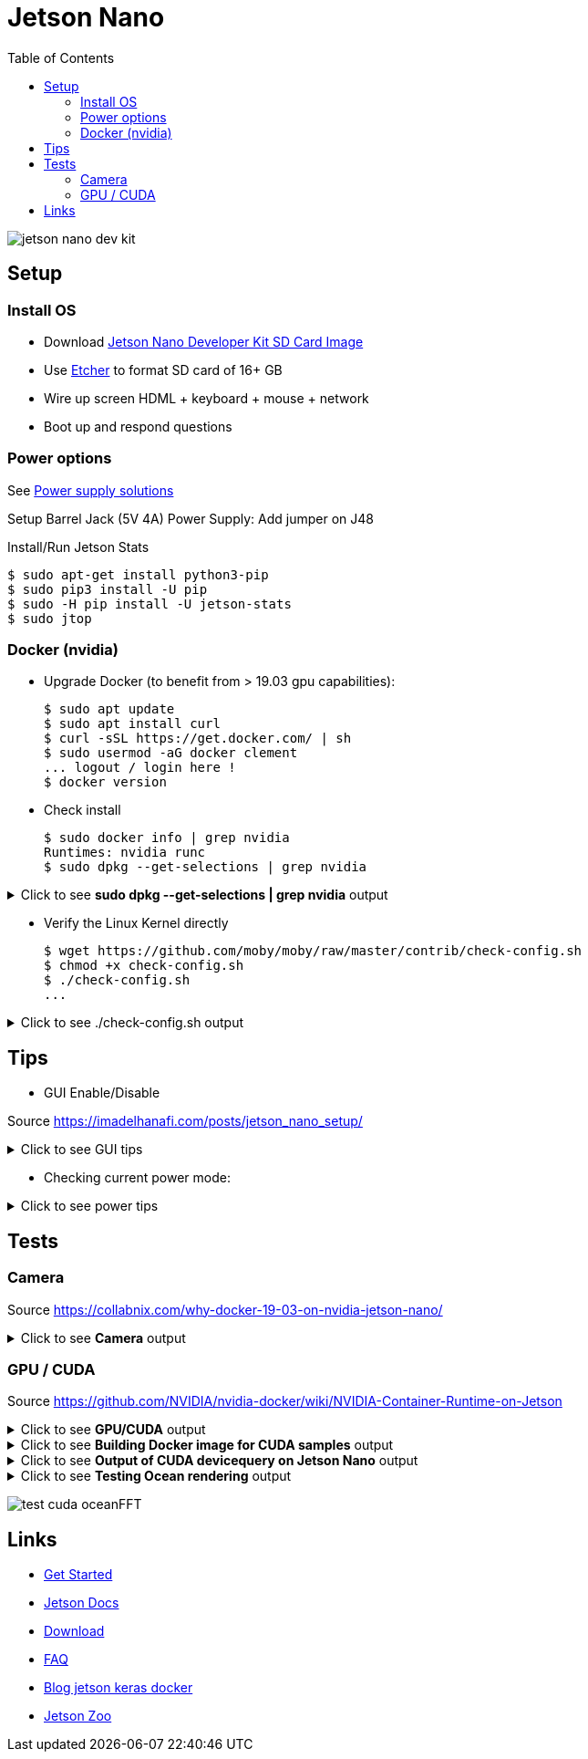 :toc:

= Jetson Nano

image:jetson-nano-dev-kit.png[]

== Setup

=== Install OS

* Download link:https://developer.nvidia.com/jetson-nano-sd-card-image-r322[Jetson Nano Developer Kit SD Card Image]
* Use link:https://www.balena.io/etcher[Etcher] to format SD card of 16+ GB
* Wire up screen HDML + keyboard + mouse + network
* Boot up and respond questions

=== Power options

See link:https://desertbot.io/blog/jetson-nano-power-supply-barrel-vs-micro-usb[Power supply solutions]

Setup Barrel Jack (5V 4A) Power Supply: Add jumper on J48
  
Install/Run Jetson Stats

  $ sudo apt-get install python3-pip
  $ sudo pip3 install -U pip
  $ sudo -H pip install -U jetson-stats
  $ sudo jtop

=== Docker (nvidia)

* Upgrade Docker (to benefit from > 19.03 gpu capabilities):

  $ sudo apt update
  $ sudo apt install curl
  $ curl -sSL https://get.docker.com/ | sh
  $ sudo usermod -aG docker clement
  ... logout / login here !
  $ docker version
  
//* Install Docker Compose
//  $ sudo apt update
//  $ sudo apt install -y python3-pip libffi-dev python3-openssl
//  $ sudo pip3 install docker-compose
//  $ docker-compose version

* Check install

  $ sudo docker info | grep nvidia
  Runtimes: nvidia runc
  $ sudo dpkg --get-selections | grep nvidia

.Click to see *sudo dpkg --get-selections | grep nvidia* output
[%collapsible]
====
[source,sh]
----
$ sudo dpkg --get-selections | grep nvidia
libnvidia-container-tools			install
libnvidia-container0:arm64			install
nvidia-container-csv-cuda			install
nvidia-container-csv-cudnn			install
nvidia-container-csv-tensorrt			install
nvidia-container-csv-visionworks		install
nvidia-container-runtime			install
nvidia-container-toolkit			install
nvidia-docker2					install
nvidia-jetpack					install
nvidia-l4t-3d-core				install
nvidia-l4t-apt-source				install
nvidia-l4t-bootloader				install
nvidia-l4t-camera				install
nvidia-l4t-ccp-t210ref				install
nvidia-l4t-configs				install
nvidia-l4t-core					install
nvidia-l4t-cuda					install
nvidia-l4t-firmware				install
nvidia-l4t-graphics-demos			install
nvidia-l4t-gstreamer				install
nvidia-l4t-init					install
nvidia-l4t-initrd				install
nvidia-l4t-jetson-io				install
nvidia-l4t-jetson-multimedia-api		install
nvidia-l4t-kernel				install
nvidia-l4t-kernel-dtbs				install
nvidia-l4t-kernel-headers			install
nvidia-l4t-multimedia				install
nvidia-l4t-multimedia-utils			install
nvidia-l4t-oem-config				install
nvidia-l4t-tools				install
nvidia-l4t-wayland				install
nvidia-l4t-weston				install
nvidia-l4t-x11					install
nvidia-l4t-xusb-firmware			install
----
====

* Verify the Linux Kernel directly

  $ wget https://github.com/moby/moby/raw/master/contrib/check-config.sh
  $ chmod +x check-config.sh
  $ ./check-config.sh
  ...

.Click to see ./check-config.sh output
[%collapsible]
====
[source,sh]
----
$ ./check-config.sh
info: reading kernel config from /proc/config.gz ...

Generally Necessary:
- cgroup hierarchy: properly mounted [/sys/fs/cgroup]
- CONFIG_NAMESPACES: enabled
- CONFIG_NET_NS: enabled
- CONFIG_PID_NS: enabled
- CONFIG_IPC_NS: enabled
- CONFIG_UTS_NS: enabled
- CONFIG_CGROUPS: enabled
- CONFIG_CGROUP_CPUACCT: enabled
- CONFIG_CGROUP_DEVICE: enabled
- CONFIG_CGROUP_FREEZER: enabled
- CONFIG_CGROUP_SCHED: enabled
- CONFIG_CPUSETS: enabled
- CONFIG_MEMCG: enabled
- CONFIG_KEYS: enabled
- CONFIG_VETH: enabled (as module)
- CONFIG_BRIDGE: enabled
- CONFIG_BRIDGE_NETFILTER: enabled (as module)
- CONFIG_NF_NAT_IPV4: enabled (as module)
- CONFIG_IP_NF_FILTER: enabled (as module)
- CONFIG_IP_NF_TARGET_MASQUERADE: enabled (as module)
- CONFIG_NETFILTER_XT_MATCH_ADDRTYPE: enabled (as module)
- CONFIG_NETFILTER_XT_MATCH_CONNTRACK: enabled (as module)
- CONFIG_NETFILTER_XT_MATCH_IPVS: enabled (as module)
- CONFIG_IP_NF_NAT: enabled (as module)
- CONFIG_NF_NAT: enabled (as module)
- CONFIG_NF_NAT_NEEDED: enabled
- CONFIG_POSIX_MQUEUE: enabled

Optional Features:
- CONFIG_USER_NS: enabled
- CONFIG_SECCOMP: enabled
- CONFIG_CGROUP_PIDS: enabled
- CONFIG_MEMCG_SWAP: enabled
- CONFIG_MEMCG_SWAP_ENABLED: enabled
    (cgroup swap accounting is currently enabled)
- CONFIG_BLK_CGROUP: enabled
- CONFIG_BLK_DEV_THROTTLING: enabled
- CONFIG_IOSCHED_CFQ: enabled
- CONFIG_CFQ_GROUP_IOSCHED: missing
- CONFIG_CGROUP_PERF: enabled
- CONFIG_CGROUP_HUGETLB: enabled
- CONFIG_NET_CLS_CGROUP: enabled
- CONFIG_CGROUP_NET_PRIO: enabled
- CONFIG_CFS_BANDWIDTH: enabled
- CONFIG_FAIR_GROUP_SCHED: enabled
- CONFIG_RT_GROUP_SCHED: enabled
- CONFIG_IP_NF_TARGET_REDIRECT: enabled (as module)
- CONFIG_IP_VS: enabled (as module)
- CONFIG_IP_VS_NFCT: enabled
- CONFIG_IP_VS_PROTO_TCP: enabled
- CONFIG_IP_VS_PROTO_UDP: enabled
- CONFIG_IP_VS_RR: enabled (as module)
- CONFIG_EXT4_FS: enabled
- CONFIG_EXT4_FS_POSIX_ACL: enabled
- CONFIG_EXT4_FS_SECURITY: enabled
- Network Drivers:
  - "overlay":
    - CONFIG_VXLAN: enabled
    - CONFIG_BRIDGE_VLAN_FILTERING: enabled
      Optional (for encrypted networks):
      - CONFIG_CRYPTO: enabled
      - CONFIG_CRYPTO_AEAD: enabled
      - CONFIG_CRYPTO_GCM: enabled
      - CONFIG_CRYPTO_SEQIV: enabled
      - CONFIG_CRYPTO_GHASH: enabled
      - CONFIG_XFRM: enabled
      - CONFIG_XFRM_USER: enabled
      - CONFIG_XFRM_ALGO: enabled
      - CONFIG_INET_ESP: enabled (as module)
      - CONFIG_INET_XFRM_MODE_TRANSPORT: enabled
  - "ipvlan":
    - CONFIG_IPVLAN: enabled
  - "macvlan":
    - CONFIG_MACVLAN: enabled (as module)
    - CONFIG_DUMMY: enabled
  - "ftp,tftp client in container":
    - CONFIG_NF_NAT_FTP: enabled (as module)
    - CONFIG_NF_CONNTRACK_FTP: enabled (as module)
    - CONFIG_NF_NAT_TFTP: enabled (as module)
    - CONFIG_NF_CONNTRACK_TFTP: enabled (as module)
- Storage Drivers:
  - "aufs":
    - CONFIG_AUFS_FS: missing
  - "btrfs":
    - CONFIG_BTRFS_FS: enabled (as module)
    - CONFIG_BTRFS_FS_POSIX_ACL: enabled
  - "devicemapper":
    - CONFIG_BLK_DEV_DM: enabled
    - CONFIG_DM_THIN_PROVISIONING: missing
  - "overlay":
    - CONFIG_OVERLAY_FS: enabled (as module)
  - "zfs":
    - /dev/zfs: missing
    - zfs command: missing
    - zpool command: missing

Limits:
- /proc/sys/kernel/keys/root_maxkeys: 1000000
----
====

== Tips

* GUI Enable/Disable

Source link:https://imadelhanafi.com/posts/jetson_nano_setup/[]

.Click to see GUI tips
[%collapsible]
====
[source,sh]
----
# disable GUI on boot
# After applying this command, the next time you reboot it will be on terminal mode
sudo systemctl set-default multi-user.target

# To enable GUI again
sudo systemctl set-default graphical.target

# To start GUI session on a system in terminal mode
sudo systemctl start gdm3.service
----
====

* Checking current power mode:

.Click to see power tips
[%collapsible]
====
[source,sh]
----
  $ sudo nvpmodel -q
  NVPM WARN: fan mode is not set!
  NV Power Mode: 5W
  1

Set 5W / 10W mode (respectively):

  $ sudo nvpmodel -m 1 
  or
  $ sudo nvpmodel -m 0
----
====

== Tests

=== Camera

Source link:https://collabnix.com/why-docker-19-03-on-nvidia-jetson-nano/[]

.Click to see *Camera* output
[%collapsible]
====
[source,sh]
----
  $ git clone https://github.com/ajeetraina/docker-cctv-raspbian
  $ cd docker-cctv-raspbian/
  ... plug USB cam
  $ docker build -t collabnix/docker-cctv-raspbi .
  $ sh run.sh 
  $ docker ps -a
  ... move the cam => some files should be created under videos folder
----
====

=== GPU / CUDA

Source link:https://github.com/NVIDIA/nvidia-docker/wiki/NVIDIA-Container-Runtime-on-Jetson[]

.Click to see *GPU/CUDA* output
[%collapsible]
====
[source,sh]
----
# Allow containers to communicate with Xorg
$ sudo xhost +si:localuser:root
$ sudo docker run --runtime nvidia --network host -it -e DISPLAY=$DISPLAY -v /tmp/.X11-unix/:/tmp/.X11-unix nvcr.io/nvidia/l4t-base:r32.3.1

root@nano:/# apt-get update && apt-get install -y --no-install-recommends make g++
root@nano:/# cp -r /usr/local/cuda/samples /tmp
root@nano:/# cd /tmp/samples/5_Simulations/nbody
root@nano:/# make
root@nano:/# ./nbody
----
====

.Click to see *Building Docker image for CUDA samples* output
[%collapsible]
====
[source,sh]
----
$ mkdir /tmp/docker-build && cd /tmp/docker-build
$ cp -r /usr/local/cuda/samples/ ./
$ tee ./Dockerfile <<EOF
FROM nvcr.io/nvidia/l4t-base:r32.3.1

RUN apt-get update && apt-get install -y --no-install-recommends make g++
COPY ./samples /tmp/samples

WORKDIR /tmp/samples/1_Utilities/deviceQuery
RUN make clean && make

CMD ["./deviceQuery"]
EOF

$ sudo docker build -t devicequery .
----
====

.Click to see *Output of CUDA devicequery on Jetson Nano* output
[%collapsible]
====
[source,sh]
----
$ sudo docker run -it --runtime nvidia devicequery
./deviceQuery Starting...

 CUDA Device Query (Runtime API) version (CUDART static linking)

Detected 1 CUDA Capable device(s)

Device 0: "NVIDIA Tegra X1"
  CUDA Driver Version / Runtime Version          10.0 / 10.0
  CUDA Capability Major/Minor version number:    5.3
  Total amount of global memory:                 3956 MBytes (4148523008 bytes)
  ( 1) Multiprocessors, (128) CUDA Cores/MP:     128 CUDA Cores
  GPU Max Clock rate:                            922 MHz (0.92 GHz)
  Memory Clock rate:                             1600 Mhz
  Memory Bus Width:                              64-bit
  L2 Cache Size:                                 262144 bytes
  Maximum Texture Dimension Size (x,y,z)         1D=(65536), 2D=(65536, 65536), 3D=(4096, 4096, 4096)
  Maximum Layered 1D Texture Size, (num) layers  1D=(16384), 2048 layers
  Maximum Layered 2D Texture Size, (num) layers  2D=(16384, 16384), 2048 layers
  Total amount of constant memory:               65536 bytes
  Total amount of shared memory per block:       49152 bytes
  Total number of registers available per block: 32768
  Warp size:                                     32
  Maximum number of threads per multiprocessor:  2048
  Maximum number of threads per block:           1024
  Max dimension size of a thread block (x,y,z): (1024, 1024, 64)
  Max dimension size of a grid size    (x,y,z): (2147483647, 65535, 65535)
  Maximum memory pitch:                          2147483647 bytes
  Texture alignment:                             512 bytes
  Concurrent copy and kernel execution:          Yes with 1 copy engine(s)
  Run time limit on kernels:                     Yes
  Integrated GPU sharing Host Memory:            Yes
  Support host page-locked memory mapping:       Yes
  Alignment requirement for Surfaces:            Yes
  Device has ECC support:                        Disabled
  Device supports Unified Addressing (UVA):      Yes
  Device supports Compute Preemption:            No
  Supports Cooperative Kernel Launch:            No
  Supports MultiDevice Co-op Kernel Launch:      No
  Device PCI Domain ID / Bus ID / location ID:   0 / 0 / 0
  Compute Mode:
     < Default (multiple host threads can use ::cudaSetDevice() with device simultaneously) >

deviceQuery, CUDA Driver = CUDART, CUDA Driver Version = 10.0, CUDA Runtime Version = 10.0, NumDevs = 1
Result = PASS
----
====

.Click to see *Testing Ocean rendering* output
[%collapsible]
====
[source,sh]
----
$ sudo docker run --runtime nvidia --network host -it -e DISPLAY=$DISPLAY -v /tmp/.X11-unix/:/tmp/.X11-unix nvcr.io/nvidia/l4t-base:r32.3.1
$ cd /tmp/samples/5_Simulations/oceanFFT
$ make
$ ./oceanFFT
----
====

image:test-cuda-oceanFFT.png[]

== Links

* link:https://developer.nvidia.com/embedded/learn/get-started-jetson-nano-devkit[Get Started]
* link:https://docs.nvidia.com/jetson/l4t/[Jetson Docs]
* link:https://developer.nvidia.com/embedded/downloads#?tx=$product,jetson_nano[Download]
* link:https://developer.nvidia.com/embedded/faq[FAQ]

* link:https://www.dlology.com/blog/how-to-run-keras-model-on-jetson-nano-in-nvidia-docker-container/[Blog jetson keras docker]
* link:https://elinux.org/Jetson_Zoo#PyTorch_.28Caffe2.29[Jetson Zoo]
